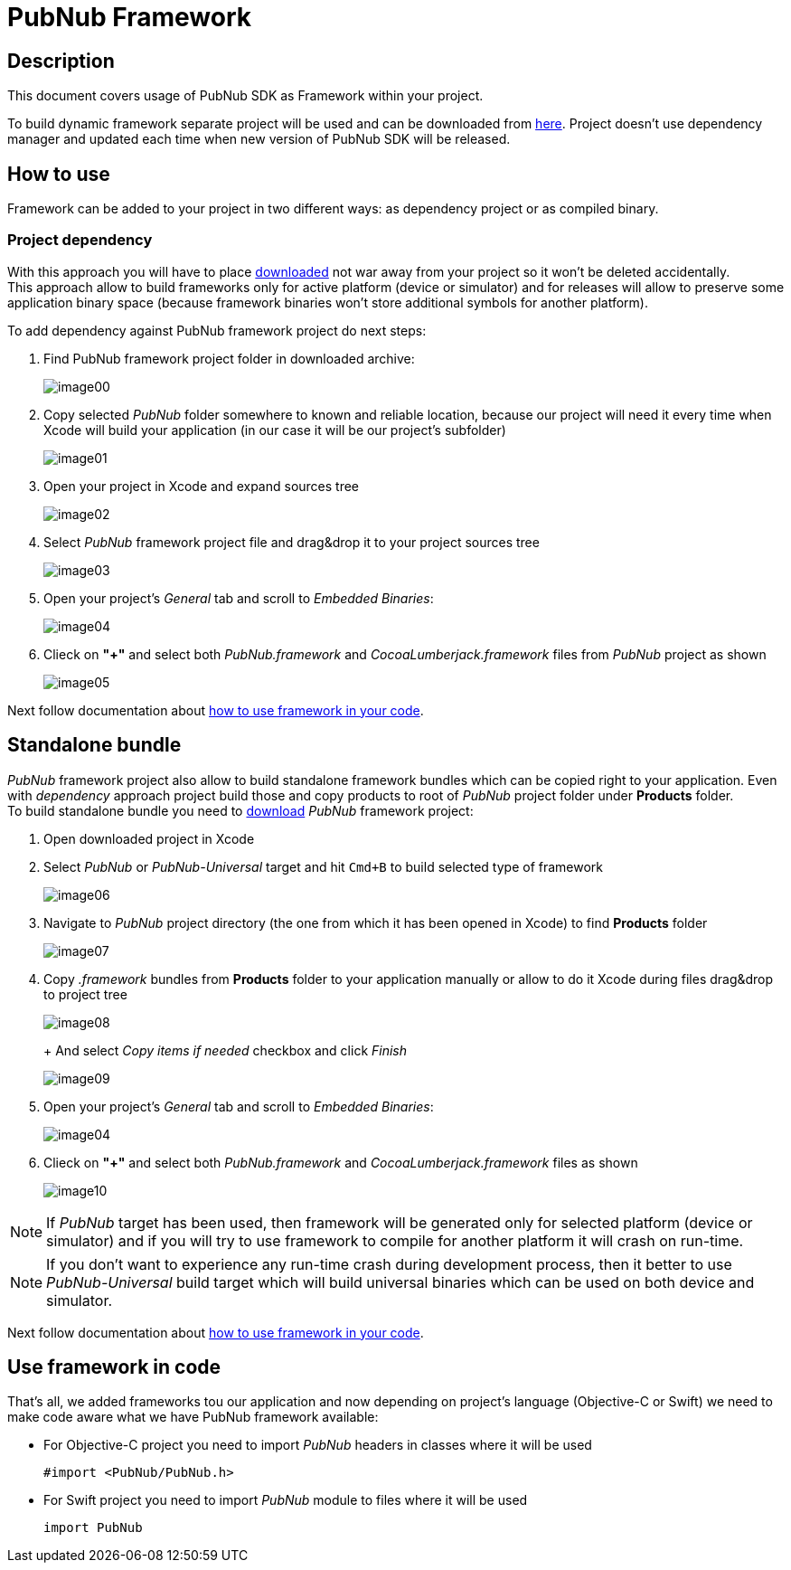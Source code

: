 = PubNub Framework
:sectanchors:

== Description
This document covers usage of PubNub SDK as Framework within your project.

To build dynamic framework separate project will be used and can be downloaded from link:https://github.com/pubnub/objective-c/archive/framework.zip[here]. Project doesn't use dependency manager and updated each time when new version of PubNub SDK will be released.

== How to use
Framework can be added to your project in two different ways: as dependency project or as compiled binary.

=== Project dependency
With this approach you will have to place link:https://github.com/pubnub/objective-c/archive/framework.zip[downloaded] not war away from your project so it won't be deleted accidentally. +
This approach allow to build frameworks only for active platform (device or simulator) and for releases will allow to preserve some application binary space (because framework binaries won't store additional symbols for another platform).

To add dependency against PubNub framework project do next steps:

. Find PubNub framework project folder in downloaded archive:
+
image::resources/image00.png[align="center"]
. Copy selected _PubNub_ folder somewhere to known and reliable location, because our project will need it every time when Xcode will build your application (in our case it will be our project's subfolder)
+
image::resources/image01.png[align="center"]
. Open your project in Xcode and expand sources tree
+
image::resources/image02.png[align="center"]
. Select _PubNub_ framework project file and drag&drop it to your project sources tree
+
image::resources/image03.png[align="center"]
. Open your project's _General_ tab and scroll to _Embedded Binaries_:
+
image::resources/image04.png[align="center"]
. Clieck on *"+"* and select both _PubNub.framework_ and _CocoaLumberjack.framework_ files from _PubNub_ project as shown
+
image::resources/image05.png[align="center"]

Next follow documentation about xref:framework-use[how to use framework in your code].


== Standalone bundle
_PubNub_ framework project also allow to build standalone framework bundles which can be copied right to your application. Even with _dependency_ approach project build those and copy products to root of _PubNub_ project folder under *Products* folder. +
To build standalone bundle you need to link:https://github.com/pubnub/objective-c/archive/framework.zip[download] _PubNub_ framework project:

. Open downloaded project in Xcode
. Select _PubNub_ or _PubNub-Universal_ target and hit `Cmd+B` to build selected type of framework
+
image::resources/image06.png[align="center"]
. Navigate to _PubNub_ project directory (the one from which it has been opened in Xcode) to find *Products* folder
+
image::resources/image07.png[align="center"]
. Copy _.framework_ bundles from *Products* folder to your application manually or allow to do it Xcode during files drag&drop to project tree
+
image::resources/image08.png[align="center"]
+ And select _Copy items if needed_ checkbox and click _Finish_
+
image::resources/image09.png[align="center"]
. Open your project's _General_ tab and scroll to _Embedded Binaries_:
+
image::resources/image04.png[align="center"]
. Clieck on *"+"* and select both _PubNub.framework_ and _CocoaLumberjack.framework_ files as shown
+
image::resources/image10.png[align="center"]

NOTE: If _PubNub_ target has been used, then framework will be generated only for selected platform (device or simulator) and if you will try to use framework to compile for another platform it will crash on run-time.

NOTE: If you don't want to experience any run-time crash during development process, then it better to use _PubNub-Universal_ build target which will build universal binaries which can be used on both device and simulator.

Next follow documentation about xref:framework-use[how to use framework in your code].

[[framework-use]]
== Use framework in code

That's all, we added frameworks tou our application and now depending on project's language (Objective-C or Swift) we need to make code aware what we have PubNub framework available:

* For Objective-C project you need to import _PubNub_ headers in classes where it will be used
+
[source,objc]
----
#import <PubNub/PubNub.h>
----

* For Swift project you need to import _PubNub_ module to files where it will be used
+
[source,swift]
----
import PubNub
----
